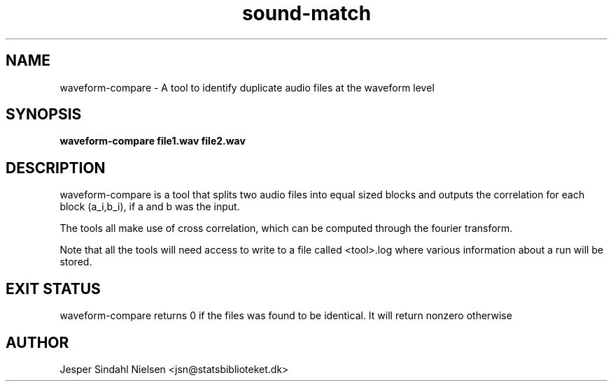 .TH sound-match 1  "January 9, 2013" "version 0.9" "USER COMMANDS"
.SH NAME
waveform-compare \- A tool to identify duplicate audio files at the waveform level
.SH SYNOPSIS
.B waveform-compare file1.wav file2.wav

.SH DESCRIPTION
waveform-compare is a tool that splits two audio files into equal sized blocks and outputs the correlation for each block (a_i,b_i), if a and b was the input.

The tools all make use of cross correlation, which can be computed through the fourier transform.

Note that all the tools will need access to write to a file called <tool>.log where various information about a run will be stored.


.SH EXIT STATUS
waveform-compare returns 0 if the files was found to be identical. It will return nonzero otherwise
.SH AUTHOR
Jesper Sindahl Nielsen <jsn@statsbiblioteket.dk>
